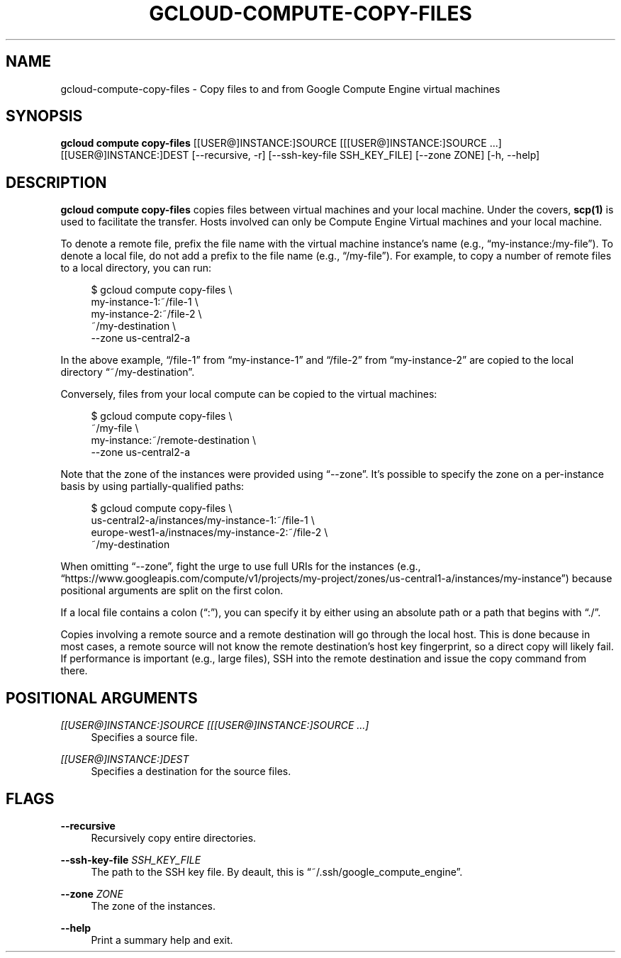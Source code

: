 '\" t
.\"     Title: gcloud-compute-copy-files
.\"    Author: [FIXME: author] [see http://docbook.sf.net/el/author]
.\" Generator: DocBook XSL Stylesheets v1.78.1 <http://docbook.sf.net/>
.\"      Date: 06/11/2014
.\"    Manual: \ \&
.\"    Source: \ \&
.\"  Language: English
.\"
.TH "GCLOUD\-COMPUTE\-COPY\-FILES" "1" "06/11/2014" "\ \&" "\ \&"
.\" -----------------------------------------------------------------
.\" * Define some portability stuff
.\" -----------------------------------------------------------------
.\" ~~~~~~~~~~~~~~~~~~~~~~~~~~~~~~~~~~~~~~~~~~~~~~~~~~~~~~~~~~~~~~~~~
.\" http://bugs.debian.org/507673
.\" http://lists.gnu.org/archive/html/groff/2009-02/msg00013.html
.\" ~~~~~~~~~~~~~~~~~~~~~~~~~~~~~~~~~~~~~~~~~~~~~~~~~~~~~~~~~~~~~~~~~
.ie \n(.g .ds Aq \(aq
.el       .ds Aq '
.\" -----------------------------------------------------------------
.\" * set default formatting
.\" -----------------------------------------------------------------
.\" disable hyphenation
.nh
.\" disable justification (adjust text to left margin only)
.ad l
.\" -----------------------------------------------------------------
.\" * MAIN CONTENT STARTS HERE *
.\" -----------------------------------------------------------------
.SH "NAME"
gcloud-compute-copy-files \- Copy files to and from Google Compute Engine virtual machines
.SH "SYNOPSIS"
.sp
\fBgcloud compute copy\-files\fR [[USER@]INSTANCE:]SOURCE [[[USER@]INSTANCE:]SOURCE \&...] [[USER@]INSTANCE:]DEST [\-\-recursive, \-r] [\-\-ssh\-key\-file SSH_KEY_FILE] [\-\-zone ZONE] [\-h, \-\-help]
.SH "DESCRIPTION"
.sp
\fBgcloud compute copy\-files\fR copies files between virtual machines and your local machine\&. Under the covers, \fBscp(1)\fR is used to facilitate the transfer\&. Hosts involved can only be Compute Engine Virtual machines and your local machine\&.
.sp
To denote a remote file, prefix the file name with the virtual machine instance\(cqs name (e\&.g\&., \(lqmy\-instance:/my\-file\(rq)\&. To denote a local file, do not add a prefix to the file name (e\&.g\&., \(lq/my\-file\(rq)\&. For example, to copy a number of remote files to a local directory, you can run:
.sp
.if n \{\
.RS 4
.\}
.nf
$ gcloud compute copy\-files \e
    my\-instance\-1:~/file\-1 \e
    my\-instance\-2:~/file\-2 \e
    ~/my\-destination \e
    \-\-zone us\-central2\-a
.fi
.if n \{\
.RE
.\}
.sp
In the above example, \(lq/file\-1\(rq from \(lqmy\-instance\-1\(rq and \(lq/file\-2\(rq from \(lqmy\-instance\-2\(rq are copied to the local directory \(lq~/my\-destination\(rq\&.
.sp
Conversely, files from your local compute can be copied to the virtual machines:
.sp
.if n \{\
.RS 4
.\}
.nf
$ gcloud compute copy\-files \e
    ~/my\-file \e
    my\-instance:~/remote\-destination \e
    \-\-zone us\-central2\-a
.fi
.if n \{\
.RE
.\}
.sp
Note that the zone of the instances were provided using \(lq\-\-zone\(rq\&. It\(cqs possible to specify the zone on a per\-instance basis by using partially\-qualified paths:
.sp
.if n \{\
.RS 4
.\}
.nf
$ gcloud compute copy\-files \e
    us\-central2\-a/instances/my\-instance\-1:~/file\-1 \e
    europe\-west1\-a/instnaces/my\-instance\-2:~/file\-2 \e
    ~/my\-destination
.fi
.if n \{\
.RE
.\}
.sp
When omitting \(lq\-\-zone\(rq, fight the urge to use full URIs for the instances (e\&.g\&., \(lqhttps://www\&.googleapis\&.com/compute/v1/projects/my\-project/zones/us\-central1\-a/instances/my\-instance\(rq) because positional arguments are split on the first colon\&.
.sp
If a local file contains a colon (\(lq:\(rq), you can specify it by either using an absolute path or a path that begins with \(lq\&./\(rq\&.
.sp
Copies involving a remote source and a remote destination will go through the local host\&. This is done because in most cases, a remote source will not know the remote destination\(cqs host key fingerprint, so a direct copy will likely fail\&. If performance is important (e\&.g\&., large files), SSH into the remote destination and issue the copy command from there\&.
.SH "POSITIONAL ARGUMENTS"
.PP
\fI[[USER@]INSTANCE:]SOURCE [[[USER@]INSTANCE:]SOURCE \&...]\fR
.RS 4
Specifies a source file\&.
.RE
.PP
\fI[[USER@]INSTANCE:]DEST\fR
.RS 4
Specifies a destination for the source files\&.
.RE
.SH "FLAGS"
.PP
\fB\-\-recursive\fR
.RS 4
Recursively copy entire directories\&.
.RE
.PP
\fB\-\-ssh\-key\-file\fR \fISSH_KEY_FILE\fR
.RS 4
The path to the SSH key file\&. By deault, this is \(lq~/\&.ssh/google_compute_engine\(rq\&.
.RE
.PP
\fB\-\-zone\fR \fIZONE\fR
.RS 4
The zone of the instances\&.
.RE
.PP
\fB\-\-help\fR
.RS 4
Print a summary help and exit\&.
.RE
